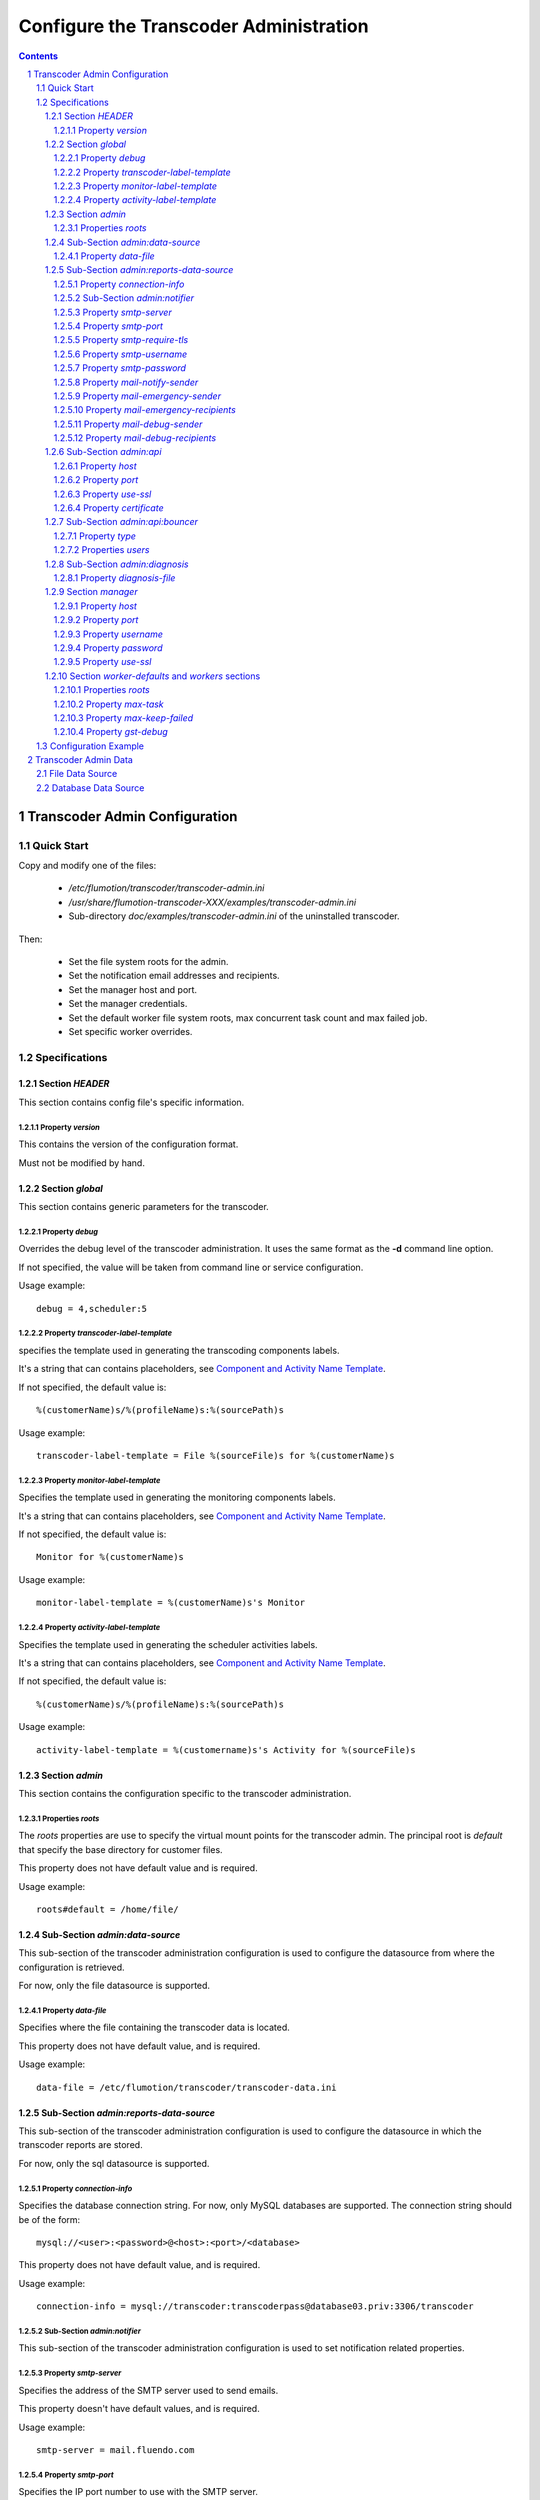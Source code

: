 =======================================
Configure the Transcoder Administration
=======================================

.. sectnum::

.. contents::

------------------------------
Transcoder Admin Configuration
------------------------------

Quick Start
~~~~~~~~~~~

Copy and modify one of the files:

 - */etc/flumotion/transcoder/transcoder-admin.ini*
 - */usr/share/flumotion-transcoder-XXX/examples/transcoder-admin.ini*
 - Sub-directory *doc/examples/transcoder-admin.ini*
   of the uninstalled transcoder.

Then:

 - Set the file system roots for the admin.
 - Set the notification email addresses and recipients.
 - Set the manager host and port.
 - Set the manager credentials.
 - Set the default worker file system roots, 
   max concurrent task count and max failed job.
 - Set specific worker overrides.

Specifications
~~~~~~~~~~~~~~

Section *HEADER*
----------------

This section contains config file's specific information.

Property *version*
..................

This contains the version of the configuration format.

Must not be modified by hand.

Section *global*
----------------

This section contains generic parameters for the transcoder.

Property *debug*
................

Overrides the debug level of the transcoder administration.
It uses the same format as the **-d** command line option.

If not specified, the value will be taken from command line
or service configuration.

Usage example::

  debug = 4,scheduler:5

Property *transcoder-label-template*
....................................

specifies the template used in generating the transcoding components labels.

It's a string that can contains placeholders,
see `Component and Activity Name Template`_.

If not specified, the default value is::

  %(customerName)s/%(profileName)s:%(sourcePath)s

Usage example::

  transcoder-label-template = File %(sourceFile)s for %(customerName)s

Property *monitor-label-template*
.................................

Specifies the template used in generating the monitoring components labels.

It's a string that can contains placeholders,
see `Component and Activity Name Template`_.

If not specified, the default value is::

  Monitor for %(customerName)s

Usage example::

  monitor-label-template = %(customerName)s's Monitor

Property *activity-label-template*
..................................

Specifies the template used in generating the scheduler activities labels.

It's a string that can contains placeholders,
see `Component and Activity Name Template`_.

If not specified, the default value is::

  %(customerName)s/%(profileName)s:%(sourcePath)s

Usage example::

  activity-label-template = %(customername)s's Activity for %(sourceFile)s

Section *admin*
---------------

This section contains the configuration specific to the transcoder
administration.

Properties *roots*
..................

The *roots* properties are use to specify the virtual mount points for
the transcoder admin. The principal root is *default* that specify
the base directory for customer files.

This property does not have default value and is required.

Usage example::

  roots#default = /home/file/

Sub-Section *admin:data-source*
-------------------------------

This sub-section of the transcoder administration configuration
is used to configure the datasource from where the configuration
is retrieved.

For now, only the file datasource is supported.

Property *data-file*
....................

Specifies where the file containing the transcoder data is located.

This property does not have default value, and is required.

Usage example::

  data-file = /etc/flumotion/transcoder/transcoder-data.ini

Sub-Section *admin:reports-data-source*
-------------------------------

This sub-section of the transcoder administration configuration
is used to configure the datasource in which the transcoder
reports are stored.

For now, only the sql datasource is supported.

Property *connection-info*
....................

Specifies the database connection string. For now, only MySQL databases are
supported. The connection string should be of the form::

  mysql://<user>:<password>@<host>:<port>/<database>

This property does not have default value, and is required.

Usage example::

  connection-info = mysql://transcoder:transcoderpass@database03.priv:3306/transcoder

Sub-Section *admin:notifier*
............................

This sub-section of the transcoder administration configuration
is used to set notification related properties.

Property *smtp-server*
......................

Specifies the address of the SMTP server used to send emails.

This property doesn't have default values, and is required.

Usage example::

    smtp-server = mail.fluendo.com

Property *smtp-port*
....................

Specifies the IP port number to use with the SMTP server.

If not specified, the default value is::

  25

Usage example::

  smtp-port = 42

Property *smtp-require-tls*
...........................

Specifies if an encrypted channel should be used
to communicate with the SMTP server.

If not specified, the default value is::

  True

Usage example::

  smtp-require-tls = False

Property *smtp-username*
........................

If the SMTP server require authentication,
this property is used to specify the user name.

If not specified, no authentication will be done when using the SMTP server.

Usage example::

  smtp-username = user

Property *smtp-password*
........................

If the SMTP server require authentication,
this property is used to specify the password.

Usage example::

  smtp-password = test

Property *mail-notify-sender*
.............................

Specifies the email address to use for the sender of the notification emails.

The email can be specified on its own, or a human-readable
name followed by the email address in quoted inside **<** and **>**.

This property doesn't have default value and is required.

Usage example::

  mail-notify-sender = Transcoder Notifications <notifications@flumotion.com>

Property *mail-emergency-sender*
................................

Specifies the email address to use for the sender of the emergency emails.

The email can be specified on its own, or a human-readable
name followed by the email address in quoted inside **<** and **>**.

This property doesn't have default value and is required.

Usage example::

  mail-emergency-sender = Transcoder Emergencies <emergencies@flumotion.com>

Property *mail-emergency-recipients*
....................................

Specifies the email addresses the emergency emails have to be send to.

Emails addresses are separated by a commas, and email can be specified
on its own, or as a human-readable name followed by the email address
quoted inside **<** and **>**.

This property does not have default value, and at least one email is required.

Usage example::

  mail-emergency-recipients = Test <test@flumotion.com>, admin@flumotion.com

Property *mail-debug-sender*
............................

Specifies the email address to use for the sender of the debug emails.

The email can be specified on its own, or a human-readable
name can be specified followed by the email address in **< >**.

This property does not have default value and is required.

Usage example::

  mail-debug-sender = Transcoder Debug <debug@flumotion.com>

Property *mail-debug-recipients*
................................

Specifies the email addresses the debug emails have to be send to.

Emails addresses are separated by a commas, and email can be specified
on its own, or as a human-readable name followed by the email address
quoted inside **<** and **>**.

This property doesn't have default value, and at least one email is required.

Usage example::

  mail-debug-recipients = debug <debug@flumotion.com>, admin@flumotion.com

Sub-Section *admin:api*
-----------------------

This section contains the properties to configure the administration API.

Property *host*
...............

Specifies the address to listen for API connections.

If not specified, the default value is::

  localhost

Usage example::

  host = admin1.bcn.flumotion.net

Property *port*
...............

Specifies the IP port number the API is listening for connections.

If not specified, the default value is::

  7600

Usage example::

  port = 7676

Property *use-ssl*
..................

Specifies if SSL should be use to encrypt connections to the API.

If not specified, the default value is::

  True

Usage example::

  use-ssl = False

Property *certificate*
......................

Specifies the SSL certificate to use. The certificate
must contains a private key.

It can be specified as an absolute path, or relative to */etc/flumotion*.

If not specified, the default value is::

  default.pem

Usage example::

  certificate = transcoder.pem


Sub-Section *admin:api:bouncer*
-------------------------------

This sub-section of admin api configuration, is used
to configure the bouncer used to authenticate the API connections.

Property *type*
...............

Specifies the bouncer type. The supported types are:

+--------------------+-------------------------------------------------+
|Bouncer Type        |Description                                      |
+====================+=================================================+
|salted-sha256       |Users are specified as a dictionary of salt/hash |
|                    |pairs where *hash = SHA256(salt+password)*       |
+--------------------+-------------------------------------------------+

If not specified, the default value is::

  salted-sha256

Usage example::

  type = salted-sha256

Properties *users*
..................

For each user, a users property should be added with the user name
as property sub-name, and a bouncer-dependent value.

Value format by bouncer types:

+--------------------+-----------------------------------------------------------------------+
|Bouncer Type        |Value Format                                                           |
+====================+=======================================================================+
|salted-sha256       |*salt + ':' + SHA256(salt + password).encode('hex')*                   |
|                    |For example, for a salt 'spam' and password 'bacon'                    |
|                    |the value would be:                                                    |
|                    |*spam:1f16e7daa5261b78f64e01d4904e7eb5aa78aa09c4e9a8efb33a93913757d96b*|
+--------------------+-----------------------------------------------------------------------+

At least one user must be specified to be able to connect to the API.

Usage example::

  users#beans = spam:1f16e7daa5261b78f64e01d4904e7eb5aa78aa09c4e9a8efb33a93913757d96b
  users#test = salt:1bc1a361f17092bc7af4b2f82bf9194ea9ee2ca49eb2e53e39f555bc1eeaed74

Sub-Section *admin:diagnosis*
-------------------------------

This sub-section of admin configuration is used
to configure the diagnosis file with definitions of files that certainly will
fail the transcoding (e.g. text files, empty files).

Property *diagnosis-file*
...............

Specifies the diagnosis file. The file should contain information on how to
identify files that certainly will fail when transcoded.

This property doesn't have default value and is required.

Usage example::

  diagnosis-file = /etc/flumotion/transcoder/diagnosis.conf

Section *manager*
-----------------

This section groups the manager related properties.

Property *host*
...............

Specifies the host name of the flumotion manager the admin must connect to.

This property doesn't have default value and is required.

Usage example::

  host = manager.bcn.fluendo.net

Property *port*
...............

Specifies the IP port number the manager is listening to.

This property doesn't have default value and is required.

Usage example::

  port = 7632

Property *username*
...................

Specifies the user name to use for manager authentication.

This property doesn't have default value and is required.

Usage example::

  username = user

Property *password*
...................

Specifies the password to use for manager authentication.

This property doesn't have default value and is required.

Usage example::

  password = test

Property *use-ssl*
..................

Specifies if SSL should be used to encrypt the communication
between the transcoder admin and the flumotion manager.

If not specified, the default value is::

  False

Usage example::

  use-ssl = True

Section *worker-defaults* and *workers* sections
------------------------------------------------

The *worker-defaults* section is used to specify default values
for all workers, and these values can be overridden for each
workers by adding a sub section of section *workers* with the
name of the worker.

for example if the property *max-task* is set to 2 in the section
*worker-defaults*, but there is a section named *workers:mananger.dev*
with a property *max-task* of 1, all workers will start at most 2
simultaneous transcoding minus the worker named *manager.dev* that
will only start at most 1 transcoding component.

The properties are the same for the section *worker-defaults*
and the worker-specific sections.

Properties *roots*
..................

Specifies the virtual directory mount point for a worker.
these mount points will be used when converting between virtual
path and local path, and at least *default* and *temp* roots must be specified.

Usage example::

  roots#default = /home/file/
  roots#temp = /var/tmp/flumotion/transcoder/

Property *max-task*
...................

Specifies the maximum amount of simultaneous transcoding component to be
executed on a worker.

Note that the monitor component and sad transcoder components
are not counted as a running component event if a running process still
exists for that component.

If not specified, the default value is::

 1

Usage example::

 max-task = 3

Property *max-keep-failed*
..........................

Specifies the maximum amount of sad transcoder components to keep on a worker.

This is used to prevent a lots of failure to take too much worker resources
by staying in memory.

When a transcoder goes sad and there already is the maximum amount
of sad component, the oldest one to goes sad is stopped and deleted.

If not specified, the default value is::

  5

Usage example::

 max-keep-failed = 3

Property *gst-debug*
....................

Not yet implemented.


Configuration Example
~~~~~~~~~~~~~~~~~~~~~

Example of *transcoder-admin.ini* file::

  [HEADER]
  version = 1.0

  [global]

  [admin]
  roots#default = /home/file

  [admin:data-source]
  data-file = /etc/flumotion/transcoder/transcoder-data.ini

  [admin:reports-data-source]
  connection-info = mysql://transcoder:transcoderpass@database03.priv:3306/transcoder

  [admin:api]
  host = localhost
  port = 7600
  use-ssl = True
  certificate = default.pem

  [admin:api:bouncer]
  type = salted-sha256
  users#user = salt:1bc1a361f17092bc7af4b2f82bf9194ea9ee2ca49eb2e53e39f555bc1eeaed74

  [admin:notifier]
  mail-debug-recipients = sebastien@fluendo.com
  mail-debug-sender = Transcoder Debug <transcoder-debug@fluendo.com>
  mail-emergency-recipients = sebastien@fluendo.com, transcode@flumotion.com
  mail-emergency-sender = Transcoder Emergency <transcoder-emergency@fluendo.com>
  mail-notify-sender = Transcoder Admin <transcoder-notify@fluendo.com>
  smtp-server = mail.fluendo.com
  smtp-port = 2525
  #smtp-require-tls = True
  #smtp-username =
  #smtp-password =

  [admin:diagnosis]
  diagnosis-file = /etc/flumotion/transcoder/diagnosis.conf

  [manager]
  host = manager.dev
  username = user
  password = test
  port = 7632
  use-ssl = True
  #certificate = 

  [worker-defaults]
  max-task = 2
  max-keep-failed = 4
  roots#default = /home/file/v2/
  roots#temp = /var/tmp/flumotion/transcoder/

  # Specific Worker Overrides
  [workers:repeater.dev]
  max-task = 1
  roots#default = /mnt/transcoder/file

---------------------
Transcoder Admin Data
---------------------

The transcoding configuration data can come from different sources:

File Data Source
~~~~~~~~~~~~~~~~

  The file datasource have a main configuration file *transcoder-data.ini*,
  and a list of customer configuration files usually in a sub-directory named *customers*.

  `Global configuration file`_.

  `Customer configuration files`_.

Database Data Source
~~~~~~~~~~~~~~~~~~~~

  Not implemented yet.

.. _`Global configuration file`: file-source/transcoder-config.rst
.. _`Customer configuration files`: file-source/customer-config.rst
.. _`Component and Activity Name Template`: placeholders.rst#component-and-activity-name-template
